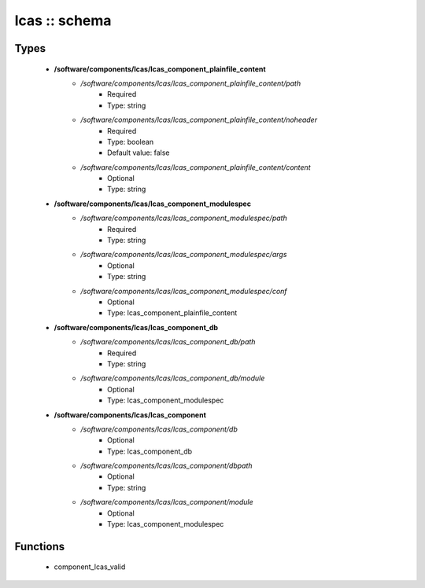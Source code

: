 ##############
lcas :: schema
##############

Types
-----

 - **/software/components/lcas/lcas_component_plainfile_content**
    - */software/components/lcas/lcas_component_plainfile_content/path*
        - Required
        - Type: string
    - */software/components/lcas/lcas_component_plainfile_content/noheader*
        - Required
        - Type: boolean
        - Default value: false
    - */software/components/lcas/lcas_component_plainfile_content/content*
        - Optional
        - Type: string
 - **/software/components/lcas/lcas_component_modulespec**
    - */software/components/lcas/lcas_component_modulespec/path*
        - Required
        - Type: string
    - */software/components/lcas/lcas_component_modulespec/args*
        - Optional
        - Type: string
    - */software/components/lcas/lcas_component_modulespec/conf*
        - Optional
        - Type: lcas_component_plainfile_content
 - **/software/components/lcas/lcas_component_db**
    - */software/components/lcas/lcas_component_db/path*
        - Required
        - Type: string
    - */software/components/lcas/lcas_component_db/module*
        - Optional
        - Type: lcas_component_modulespec
 - **/software/components/lcas/lcas_component**
    - */software/components/lcas/lcas_component/db*
        - Optional
        - Type: lcas_component_db
    - */software/components/lcas/lcas_component/dbpath*
        - Optional
        - Type: string
    - */software/components/lcas/lcas_component/module*
        - Optional
        - Type: lcas_component_modulespec

Functions
---------

 - component_lcas_valid
